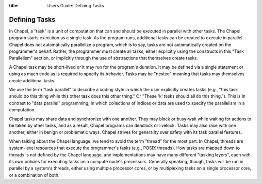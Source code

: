 :title: Users Guide: Defining Tasks

Defining Tasks
==============

In Chapel, a "task" is a unit of computation that can and should be
executed in parallel with other tasks.  The Chapel program starts
execution as a single task.  As the program runs, additional tasks can
be created to execute in parallel.  Chapel does not automatically
parallelize a program, which is to say, tasks are not automatically
created on the programmer's behalf.  Rather, the programmer must
create all tasks, either explicitly using the constructs in this "Task
Parallelism" section, or implicitly through the use of abstractions
that themselves create tasks.

A Chapel task may be short-lived or it may run for the program's
duration.  It may be defined via a single statement or using as much
code as is required to specify its behavior.  Tasks may be "nested"
meaning that tasks may themselves create additional tasks.

We use the term "task parallel" to describe a coding style in which
the user explicitly creates tasks (e.g., "this task should do this
thing while this other task does this other thing."  Or "These 'k'
tasks should all do this thing.").  This is in contrast to "data
parallel" programming, in which collections of indices or data are
used to specify the parallelism in a computation.

Chapel tasks may share data and synchronize with one another.  They
may block or busy-wait while waiting for actions to be taken by other
tasks, and as a result, Chapel programs can deadlock or livelock.
Tasks may also race with one another, either in benign or problematic
ways.  Chapel strives for generality over safety with its task
parallel features.

When talking about the Chapel language, we tend to avoid the term
"thread" for the most part.  In Chapel, threads are system-level
resources that execute the programmer's tasks (e.g., POSIX threads).
How tasks are mapped down to threads is not defined by the Chapel
language, and implementations may have many different "tasking
layers", each with its own policies for executing tasks on a compute
node's processors.  Generally speaking, though, tasks will be run in
parallel by a system's threads, either using multiple processor cores,
or by multiplexing tasks on a single processor core, or a combination
of both.
